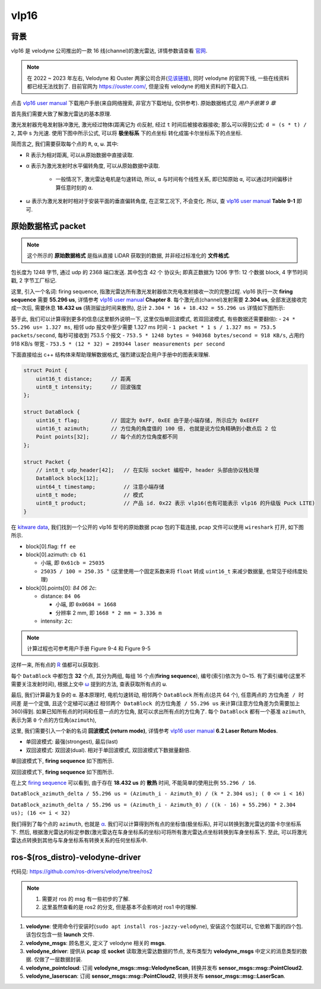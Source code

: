 vlp16
--------------------------------------------------------------------------------

背景
^^^^^^^^^^^^^^^^^^^^^^^^^^^^^^^^^^^^^^^^^^^^^^^^^^^^^^^^^^^^^^^^^^^^^^^^^^^^^^^^

vlp16 是 velodyne 公司推出的一款 16 线(channel)的激光雷达, 详情参数请查看 `官网 <https://ouster.com/products/hardware/vlp-16>`_.

.. note::
    在 2022 ~ 2023 年左右, Velodyne 和 Ouster 两家公司合并(`见该链接 <https://investors.ouster.com/news/news-details/2023/Ouster-and-Velodyne-Complete-Merger-of-Equals-to-Accelerate-Lidar-Adoption/default.aspx>`_), 同时 velodyne 的官网下线, 一些在线资料都已经无法找到了. 目前官网为 `https://ouster.com/ <https://ouster.com/>`_, 但是没有 velodyne 的相关资料的下载入口.

.. _`vlp16 user manual`: https://docs.clearpathrobotics.com/assets/files/clearpath_robotics_023729-TDS2-2c7454cf9f317be53ce1938dca7ddcf4.pdf

点击 `vlp16 user manual`_ 下载用户手册(来自网络搜索, 非官方下载地址, 仅供参考). 原始数据格式见 `用户手册第 9 章`

.. image:: images/vlp16-chapter9.png


首先我们需要大致了解激光雷达的基本原理.

激光发射器充电发射脉冲激光, 激光经过物体(距离记为 ``d``)反射, 经过 ``t`` 时间后被接收器接收;
那么可以得到公式: ``d = (s * t) / 2``, 其中 s 为光速. 使用下图中所示公式, 可以将 **极坐标系** 下的点坐标
转化成笛卡尔坐标系下的点坐标.

.. image:: images/vlp16-sensor_coordinate_system.png


简而言之, 我们需要获取每个点的 ``R``, ``α``, ``ω``. 其中:

- _`R` 表示为相对距离, 可以从原始数据中直接读取.
- _`α` 表示为激光发射时水平偏转角度, 可以从原始数据中读取.

    - 一般情况下, 激光雷达电机是匀速转动, 所以, ``α`` 与时间有个线性关系, 即已知原始 ``α``,
      可以通过时间偏移计算任意时刻的 ``α``.

- _`ω` 表示为激光发射时相对于安装平面的垂直偏转角度, 在正常工况下, 不会变化. 所以, 查 `vlp16 user manual`_ **Table 9-1** 即可.


原始数据格式 packet
^^^^^^^^^^^^^^^^^^^^^^^^^^^^^^^^^^^^^^^^^^^^^^^^^^^^^^^^^^^^^^^^^^^^^^^^^^^^^^^^

.. note::
    这个所示的 **原始数据格式** 是指从直接 LiDAR 获取到的数据, 并非经过标准化的 **文件格式**.

包长度为 1248 字节, 通过 udp 的 2368 端口发送. 其中包含 42 个 协议头; 即真正数据为 1206 字节: 12 个数据 block, 4 字节时间戳, 2 字节工厂标记.

.. image:: images/vlp16-data_packet_structure.png


这里, 引入一个名词: _`firing sequence`, 指激光雷达所有激光发射器依次充电发射接收一次的完整过程.
vlp16 执行一次 **firing sequence** 需要 **55.296 us**, 详情参考 `vlp16 user manual`_ **Chapter 8**.
每个激光点(channel)发射需要 **2.304 us**, 全部发送接收完成一次后, 需要休息 **18.432 us** (猜测留出时间来散热),
总计 ``2.304 * 16 + 18.432 = 55.296 us``
详情如下图所示:

.. image:: images/vlp16-firing_sequence_timing.png

基于此, 我们可以计算得到更多的信息(这里额外说明一下, 这里仅指单回波模式, 若双回波模式, 有些数据还需要翻倍):
- ``24 * 55.296 us= 1.327 ms``, 相邻 udp 报文中至少需要 1.327 ms 时间
- ``1 packet * 1 s / 1.327 ms = 753.5 packets/second``, 每秒可接收到 753.5 个报文
- ``753.5 * 1248 bytes = 940368 bytes/second = 918 KB/s``, 占用约 918 KB/s 带宽
- ``753.5 * (12 * 32) = 289344 laser measurements per second``


下面直接给出 c++ 结构体来帮助理解数据格式, 强烈建议配合用户手册中的图表来理解.

.. code-block:: cpp

    struct Point {
        uint16_t distance;      // 距离
        uint8_t intensity;      // 回波强度
    };

    struct DataBlock {
        uint16_t flag;          // 固定为 0xFF, 0xEE 由于是小端存储, 所示应为 0xEEFF
        uint16_t azimuth;       // 方位角的角度值的 100 倍, 也就是说方位角精确到小数点后 2 位
        Point points[32];       // 每个点的方位角度都不同
    };

    struct Packet {
        // int8_t udp_header[42];   // 在实际 socket 编程中, header 头部由协议栈处理
        DataBlock block[12];
        uint64_t timestamp;         // 注意小端存储
        uint8_t mode;               // 模式
        uint8_t product;            // 产品 id. 0x22 表示 vlp16(也有可能表示 vlp16 的升级版 Puck LITE)
    }


在 `kitware data <https://data.kitware.com/#collection/5b7f46f98d777f06857cb206/folder/5b7fff608d777f06857cb539>`_,
我们找到一个公开的 vlp16 型号的原始数据 pcap 包的下载连接, pcap 文件可以使用 ``wireshark`` 打开, 如下图所示.

.. image:: images/vlp16_pcap_shot.png


- block[0].flag: ``ff ee``
- block[0].azimuth: ``cb 61``

  - 小端, 即 ``0x61cb = 25035``
  - ``25035 / 100 = 250.35 °`` (这里使用一个固定系数来将 ``float`` 转成 ``uint16_t`` 来减少数据量, 也常见于经纬度处理)

- block[0].points[0]: `84 06 2c`:

  - distance: ``84 06``

    - 小端, 即 ``0x0684 = 1668``
    - 分辨率 2 mm, 即 ``1668 * 2 mm = 3.336 m``

  - intensity: ``2c``:

.. note:: 计算过程也可参考用户手册 Figure 9-4 和 Figure 9-5


这样一来, 所有点的 `R`_ 值都可以获取到.


每个 ``DataBlock`` 中都包含 **32** 个点, 其分为两组, 每组 16 个点(**firing sequence**), 编号(索引)依次为 0~15.
有了索引编号(这里不需要关注发射时间), 根据上文中 `ω`_ 提到的方法, 查表获取所有点的 ``ω``.


.. .. note:: 再次想象一下激光雷达每个激光点的发射: 电机带动激光发射器水平方向匀速转动, 垂直不均匀分布的 16 个发射点依次间隔发射...


最后, 我们计算最为复杂的 ``α``. 基本原理时, 电机匀速转动, 相邻两个 ``DataBlock`` 所有点(总共 64 个), 任意两点的 ``方位角差 / 时间差`` 是一个定值,
且这个定植可以通过 ``相邻两个 DataBlock 的方位角差 / 55.296 us`` 来计算(注意方位角差为负需要加上 360)得到.
如果已知所有点的时间和任意一点的方位角, 就可以求出所有点的方位角了. 每个 ``DataBlock`` 都有一个基准 ``azimuth``, 表示为第 ``0`` 个点的方位角(``azimuth``),

这里, 我们需要引入一个新的名词 **回波模式 (return mode)**,
详情参考 `vlp16 user manual`_ **6.2 Laser Return Modes**.

- 单回波模式: 最强(strongest), 最后(last)
- 双回波模式: 双回波(dual). 相对于单回波模式, 双回波模式下数据量翻倍.

.. image:: images/vlp16-laser_return_mode.png

单回波模式下, **firing sequence** 如下图所示.

.. image:: images/vlp16-signal_return_mode_data_structure.png

双回波模式下, **firing sequence** 如下图所示.

.. image:: images/vlp16-dual_return_mode_data_structure.png



在上文 `firing sequence`_ 可以看到, 由于存在 **18.432 us** 的 **散热** 时间, 不能简单的使用比例 ``55.296 / 16``.

``DataBlock_azimuth_delta / 55.296 us = (Azimuth_i - Azimuth_0) / (k * 2.304 us); ( 0 <= i < 16)``

``DataBlock_azimuth_delta / 55.296 us = (Azimuth_i - Azimuth_0) / ((k - 16) + 55.296) * 2.304 us); (16 <= i < 32)``

我们得到了每个点的 ``azimuth``, 也就是 `α`_. 我们可以计算得到所有点的坐标值(极坐标系),
并可以转换到激光雷达的笛卡尔坐标系下.
然后, 根据激光雷达的标定参数(激光雷达在车身坐标系的坐标)可将所有激光雷达点坐标转换到车身坐标系下.
至此, 可以将激光雷达点转换到其他与车身坐标系有转换关系的任何坐标系中.


ros-$(ros_distro)-velodyne-driver
^^^^^^^^^^^^^^^^^^^^^^^^^^^^^^^^^^^^^^^^^^^^^^^^^^^^^^^^^^^^^^^^^^^^^^^^^^^^^^^^

代码见: `https://github.com/ros-drivers/velodyne/tree/ros2 <https://github.com/ros-drivers/velodyne/tree/ros2>`_

.. note::
   #. 需要对 ros 的 msg 有一些初步的了解.
   #. 这里虽然查看的是 ros2 的分支, 但是基本不会影响对 ros1 中的理解.

.. image:: images/ros_velodyne.png

#. **velodyne**: 使用命令行安装时(``sudo apt install ros-jazzy-velodyne``), 安装这个包就可以, 它依赖下面的四个包. 该包仅包含一些 **launch** 文件.
#. **velodyne_msgs**: 顾名思义, 定义了 velodyne 相关的 **msgs**.
#. **velodyne_driver**: 提供从 **pcap** 或 **socket** 读取激光雷达数据的节点, 发布类型为 **velodyne_msgs** 中定义的消息类型的数据. 仅做了一层数据封装.
#. **velodyne_pointcloud**: 订阅 **velodyne_msgs::msg::VelodyneScan**, 转换并发布 **sensor_msgs::msg::PointCloud2**.
#. **velodyne_laserscan**: 订阅 **sensor_msgs::msg::PointCloud2**, 转换并发布 **sensor_msgs::msg::LaserScan**.

.. mermaid::

    flowchart TD;
    pcap(pcap file) -- 1206 bytes --> velodyne_driver;
    socket(udp socket) -- 1206 bytes --> velodyne_driver;
    velodyne_driver --- velodyne_msgs("`velodyne_msgs::msg::VelodyneScan
    in velodyne_msgs`")
    velodyne_msgs --- velodyne_pointcloud;
    velodyne_pointcloud -- sensor_msgs::msg::PointCloud2 --> velodyne_laserscan;
    velodyne_laserscan -- sensor_msgs::msg::LaserScan --> sub(subscriber)
